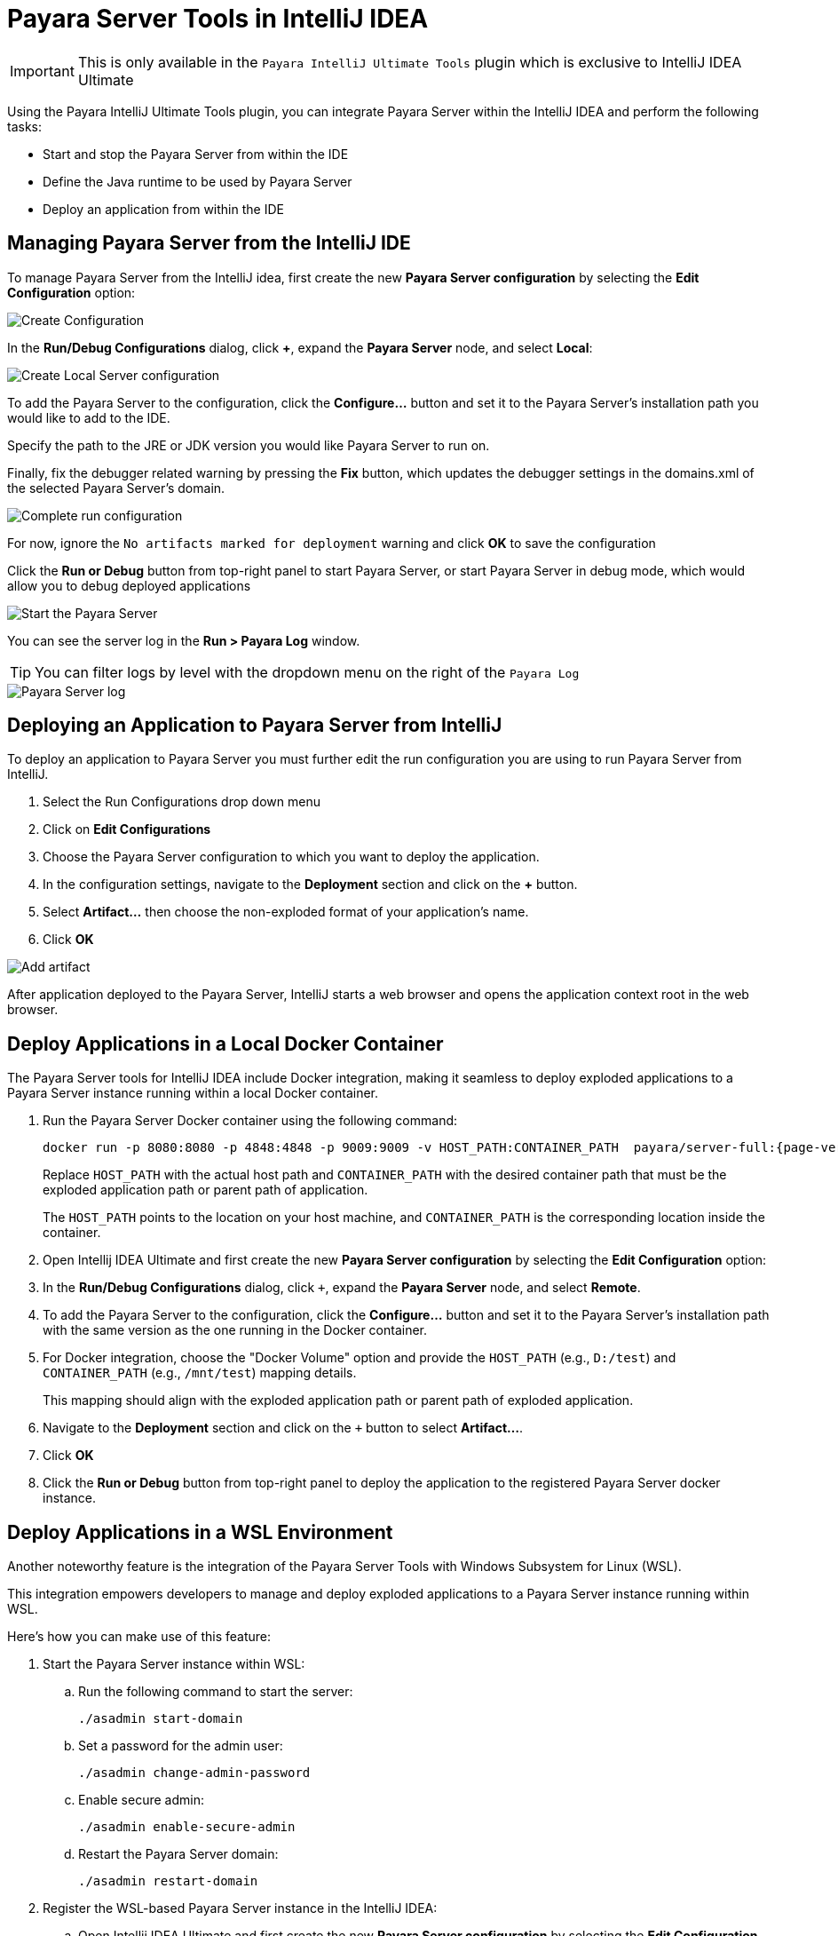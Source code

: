= Payara Server Tools in IntelliJ IDEA
:ordinal: 1

IMPORTANT: This is only available in the `Payara IntelliJ Ultimate Tools` plugin which is exclusive to IntelliJ IDEA Ultimate

Using the Payara IntelliJ Ultimate Tools plugin, you can integrate Payara Server within the IntelliJ IDEA and perform the following tasks:

- Start and stop the Payara Server from within the IDE
- Define the Java runtime to be used by Payara Server
- Deploy an application from within the IDE

[[managing-payara-server-from-intellij]]
== Managing Payara Server from the IntelliJ IDE
To manage Payara Server from the IntelliJ idea, first create the new *Payara Server configuration* by selecting the *Edit Configuration* option:

image::intellij-plugin/payara-server/create-configuration.png[Create Configuration]

In the *Run/Debug Configurations* dialog, click *+*, expand the *Payara Server* node, and select *Local*:

image::intellij-plugin/payara-server/create-local-server-configuration.png[Create Local Server configuration]

To add the Payara Server to the configuration, click the *Configure...* button and set it to the Payara Server's installation path you would like to add to the IDE.

Specify the path to the JRE or JDK version you would like Payara Server to run on.

Finally, fix the debugger related warning by pressing the *Fix* button, which updates the debugger settings in the domains.xml of the selected Payara Server's domain.

image::intellij-plugin/payara-server/complete-run-configuration.png[Complete run configuration]

For now, ignore the `No artifacts marked for deployment` warning and click *OK* to save the configuration

Click the *Run or Debug* button from top-right panel to start Payara Server, or start Payara Server in debug mode, which would allow you to debug deployed applications

image::intellij-plugin/payara-server/run-server.png[Start the Payara Server]

You can see the server log in the *Run > Payara Log* window.

TIP: You can filter logs by level with the dropdown menu on the right of the `Payara Log`

image::intellij-plugin/payara-server/server-log.png[Payara Server log]

[[deploying-application-payara-server-from-intellij]]
== Deploying an Application to Payara Server from IntelliJ
To deploy an application to Payara Server you must further edit the run configuration you are using to run Payara Server from IntelliJ.

. Select the Run Configurations drop down menu
. Click on *Edit Configurations*
. Choose the Payara Server configuration to which you want to deploy the application.
. In the configuration settings, navigate to the *Deployment* section and click on the *+* button.
. Select *Artifact...* then choose the non-exploded format of your application's name.
. Click *OK*

image::intellij-plugin/payara-server/add-artifact.png[Add artifact]

After application deployed to the Payara Server, IntelliJ starts a web browser and opens the application context root in the web browser.

[[deploy-to-docker-container]]
== Deploy Applications in a Local Docker Container

The Payara Server tools for IntelliJ IDEA include Docker integration, making it seamless to deploy exploded applications to a Payara Server instance running within a local Docker container.

. Run the Payara Server Docker container using the following command:
+
[source, shell]
----
docker run -p 8080:8080 -p 4848:4848 -p 9009:9009 -v HOST_PATH:CONTAINER_PATH  payara/server-full:{page-version}
----
+
Replace `HOST_PATH` with the actual host path and `CONTAINER_PATH` with the desired container path that must be the exploded application path or parent path of application.
+
The `HOST_PATH` points to the location on your host machine, and `CONTAINER_PATH` is the corresponding location inside the container.
. Open Intellij IDEA Ultimate and first create the new *Payara Server configuration* by selecting the *Edit Configuration* option:
. In the *Run/Debug Configurations* dialog, click `+`, expand the *Payara Server* node, and select *Remote*.

. To add the Payara Server to the configuration, click the *Configure...* button and set it to the Payara Server's installation path with the same version as the one running in the Docker container.
. For Docker integration, choose the "Docker Volume" option and provide the `HOST_PATH` (e.g., `D:/test`) and `CONTAINER_PATH` (e.g., `/mnt/test`) mapping details.
+
This mapping should align with the exploded application path or parent path of exploded application.
. Navigate to the *Deployment* section and click on the `+` button to select *Artifact...*.
. Click *OK*
. Click the *Run or Debug* button from top-right panel to deploy the application to the registered Payara Server docker instance.

[[deploy-applications-in-wsl]]
== Deploy Applications in a WSL Environment

Another noteworthy feature is the integration of the Payara Server Tools with Windows Subsystem for Linux (WSL).

This integration empowers developers to manage and deploy exploded applications to a Payara Server instance running within WSL.

Here's how you can make use of this feature:

. Start the Payara Server instance within WSL:
.. Run the following command to start the server:
+
[source, shell]
----
./asadmin start-domain
----
.. Set a password for the admin user:
+
[source, shell]
----
./asadmin change-admin-password
----
.. Enable secure admin:
+
[source, shell]
----
./asadmin enable-secure-admin
----
.. Restart the Payara Server domain:
+
[source, shell]
----
./asadmin restart-domain
----

. Register the WSL-based Payara Server instance in the IntelliJ IDEA:
.. Open Intellij IDEA Ultimate and first create the new *Payara Server configuration* by selecting the *Edit Configuration* option:

.. In the *Run/Debug Configurations* dialog, click `+`, expand the *Payara Server* node, and select *Remote*.

.. To add the Payara Server to the configuration, click the *Configure...* button and set it to the Payara Server's installation path running within WSL on your Windows machine.
.. For WSL integration, choose the "WSL" option and make sure *Use SSL Connection* option is checked.
.. Enter the host (fetched via the command `hostname -I` in WSL instance) and the necessary credentials.
.. Navigate to the *Deployment* section and click on the *+* button to select *Artifact...*.
.. Click *OK*
.. Click the *Run or Debug* button from top-right panel to deploy the application to the registered Payara Server WSL environment.
